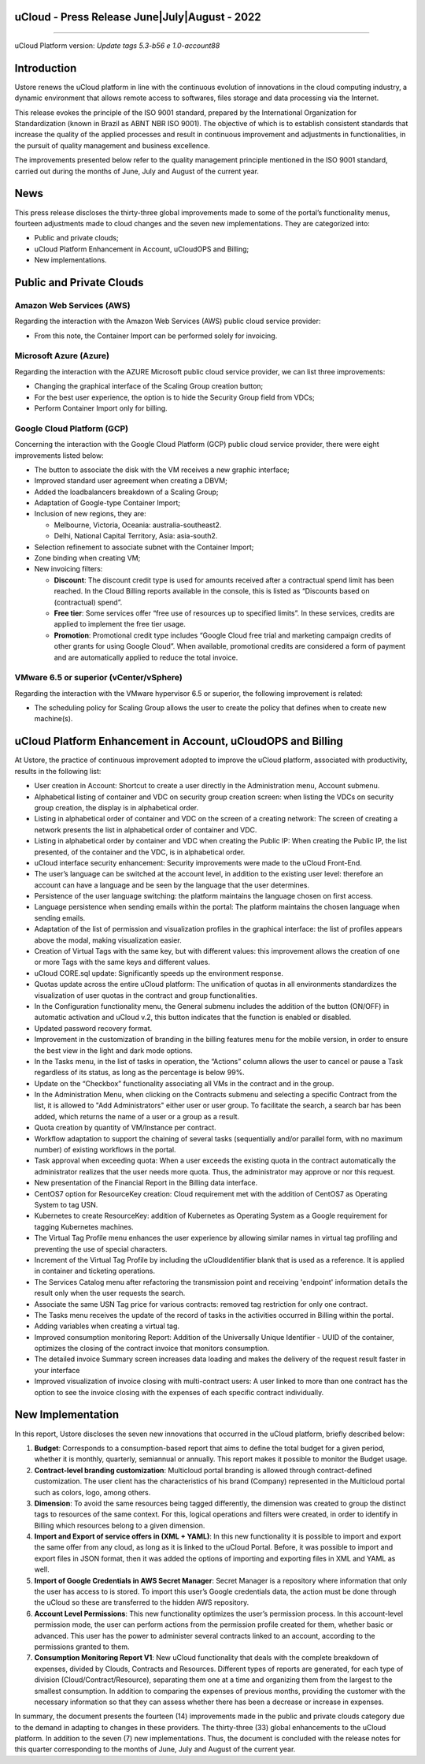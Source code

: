 uCloud - Press Release June|July|August - 2022
===============================================

.. figure:: /figuras/ucloud.png
   :alt: Logo uCLoud
   :scale: 50 %
   :align: center
   
----

uCloud Platform version: *Update tags 5.3-b56 e 1.0-account88*

Introduction
============

Ustore renews the uCloud platform in line with the continuous evolution of innovations in the cloud computing industry, a dynamic environment that allows remote access to softwares, files storage and data processing via the Internet.

This release evokes the principle of the ISO 9001 standard, prepared by the International Organization for Standardization (known in Brazil as ABNT NBR ISO 9001). The objective of which is to establish consistent standards that increase the quality of the applied processes and result in continuous improvement and adjustments in functionalities, in the pursuit of quality management and business excellence.

The improvements presented below refer to the quality management principle mentioned in the ISO 9001 standard, carried out during the months of June, July and August of the current year.

News
====

This press release discloses the thirty-three global improvements made to some of the portal’s functionality menus, fourteen adjustments made to cloud changes and the seven new implementations. They are categorized into:

* Public and private clouds;

* uCloud Platform Enhancement in Account, uCloudOPS and Billing;

* New implementations.

Public and Private Clouds
=========================

Amazon Web Services (AWS)
-------------------------

Regarding the interaction with the Amazon Web Services (AWS) public cloud service provider:

* From this note, the Container Import can be performed solely for invoicing.

Microsoft Azure (Azure)
-----------------------

Regarding the interaction with the AZURE Microsoft public cloud service provider, we can list three improvements:

* Changing the graphical interface of the Scaling Group creation button;

* For the best user experience, the option is to hide the Security Group field from VDCs;

* Perform Container Import only for billing.

Google Cloud Platform (GCP)
---------------------------

Concerning the interaction with the Google Cloud Platform (GCP) public cloud service provider, there were eight improvements listed below:

* The button to associate the disk with the VM receives a new graphic interface;

* Improved standard user agreement when creating a DBVM;

* Added the loadbalancers breakdown of a Scaling Group;

* Adaptation of Google-type Container Import;

* Inclusion of new regions, they are:

  * Melbourne, Victoria, Oceania: australia-southeast2.

  * Delhi,  National Capital Territory, Asia: asia-south2.

* Selection refinement to associate subnet with the Container Import;

* Zone binding when creating VM;

* New invoicing filters:

  * **Discount**: The discount credit type is used for amounts received after a contractual spend limit has been reached. In the Cloud Billing reports available in the console, this is listed as “Discounts based on (contractual) spend”.

  * **Free tier**: Some services offer “free use of resources up to specified limits”. In these services, credits are applied to implement the free tier usage.

  * **Promotion**: Promotional credit type includes “Google Cloud free trial and marketing campaign credits of other grants for  using Google Cloud”. When available, promotional credits are considered a form of payment and are automatically applied to reduce the total invoice. 



VMware 6.5 or superior (vCenter/vSphere)
----------------------------------------

Regarding the interaction with the VMware hypervisor 6.5 or superior, the following improvement is related:

* The scheduling policy for Scaling Group allows the user to create the policy that defines when to create new machine(s).

uCloud Platform Enhancement in Account, uCloudOPS and Billing
=============================================================

At Ustore, the practice of continuous improvement adopted to improve the uCloud platform, associated with productivity, results in the following list:

* User creation in Account: Shortcut to create a user directly in the Administration menu, Account submenu.

* Alphabetical listing of container and VDC on security group creation screen: when listing the VDCs on security group creation, the display is in alphabetical order.

* Listing in alphabetical order of container and VDC on the screen of a creating network: The screen of creating a network presents the list in alphabetical order of container and VDC.

* Listing in alphabetical order by container and VDC when creating the Public IP: When creating the Public IP, the list presented, of the container and the VDC, is in alphabetical order.

* uCloud interface security enhancement: Security improvements were made to the uCloud Front-End.

* The user’s language can be switched at the account level, in addition to the existing user level: therefore an account can have a language and be seen by the language that the user determines.

* Persistence of the user language switching: the platform maintains the language chosen on first access. 

* Language persistence when sending emails within the portal: The platform maintains the chosen language when sending emails.

* Adaptation of the list of permission and visualization profiles in the graphical interface: the list of profiles appears above the modal, making visualization easier.

* Creation of Virtual Tags with the same key, but with different values: this improvement allows the creation of one or more Tags with the same keys and different values.

* uCloud CORE.sql update: Significantly speeds up the environment response.

* Quotas update across the entire uCloud platform: The unification of quotas in all environments standardizes the visualization of user quotas in the contract and group functionalities.

* In the Configuration functionality menu, the General submenu includes the addition of the button (ON/OFF) in automatic activation and uCloud v.2, this button indicates that the function is enabled or disabled.

* Updated password recovery format.

* Improvement in the customization of branding in the billing features menu for the mobile version, in order to ensure the best view in the light and dark mode options.

* In the Tasks menu, in the list of tasks in operation, the “Actions” column allows the user to cancel or pause a Task regardless of its status, as long as the percentage is below 99%.

* Update on the “Checkbox” functionality associating all VMs in the contract and in the group.

* In the Administration Menu, when clicking on the Contracts submenu and selecting a specific Contract from the list, it is allowed to "Add Administrators" either user or user group. To facilitate the search, a search bar has been added, which returns the name of a user or a group as a result.

* Quota creation by quantity of VM/Instance per contract.

* Workflow adaptation to support the chaining of several tasks (sequentially and/or parallel form, with no maximum number) of existing workflows in the portal.

* Task approval when exceeding quota: When a user exceeds the existing quota in the contract automatically the administrator realizes that the user needs more quota. Thus, the administrator may approve or nor this request.

* New presentation of the Financial Report in the Billing data interface.

* CentOS7 option for ResourceKey creation: Cloud requirement met with the addition of CentOS7 as Operating System to tag USN.

* Kubernetes to create ResourceKey: addition of Kubernetes as Operating System as a Google requirement for tagging Kubernetes machines.

* The Virtual Tag Profile menu enhances the user experience by allowing similar names in virtual tag profiling and preventing the use of special characters.

* Increment of the Virtual Tag Profile by including the uCloudIdentifier blank that is used as a reference. It is applied in container and ticketing operations.

* The Services Catalog menu after refactoring the transmission point and receiving 'endpoint' information details the result only when the user requests the search.

* Associate the same USN Tag price for various contracts: removed tag restriction for only one contract.

* The Tasks menu receives the update of the record of tasks in the activities occurred in Billing within the portal.

* Adding variables when creating a virtual tag.

* Improved consumption monitoring Report: Addition of the Universally Unique Identifier - UUID of the container, optimizes the closing of the contract invoice that monitors consumption.

* The detailed invoice Summary screen increases data loading and makes the delivery of the request result faster in your interface

* Improved visualization of invoice closing with multi-contract users: A user linked to more than one contract has the option to see the invoice closing with the expenses of each specific contract individually.

New Implementation
==================

In this report, Ustore discloses the seven new innovations that occurred in the uCloud platform, briefly described below:

1. **Budget**: Corresponds to a consumption-based report that aims to define the total budget for a given period, whether it is monthly, quarterly, semiannual or annually. This report makes it possible to monitor the Budget usage.

2. **Contract-level branding customization**: Multicloud portal branding is allowed through contract-defined customization. The user client has the characteristics of his brand (Company) represented in the Multicloud portal such as colors, logo, among others.

3. **Dimension**: To avoid the same resources being tagged differently, the dimension was created to group the distinct tags to resources of the same context. For this, logical operations and filters were created, in order to identify in Billing which resources belong to a given dimension.

4. **Import and Export of service offers in (XML + YAML)**: In this new functionality it is possible to import and export the same offer from any cloud, as long as it is linked to the uCloud Portal. Before, it was possible to import and export files in JSON format, then it was added the options of importing and exporting files in XML and YAML as well.

5. **Import of Google Credentials in AWS Secret Manager**: Secret Manager is a repository where information that only the user has access to is stored. To import this user’s Google credentials data, the action must be done through the uCloud so these are transferred to the hidden AWS repository.

6. **Account Level Permissions**: This new functionality optimizes the user’s permission process. In this account-level permission mode, the user can perform actions from the permission profile created for them, whether basic or advanced. This user has the power to administer several contracts linked to an account, according to the permissions granted to them.

7. **Consumption Monitoring Report V1**: New uCloud functionality that deals with the complete breakdown of expenses, divided by Clouds, Contracts and Resources. Different types of reports are generated, for each type of division (Cloud/Contract/Resource), separating them one at a time and organizing them from the largest to the smallest consumption. In addition to comparing the expenses of previous months, providing the customer with the necessary information so that they can assess whether there has been a decrease or increase in expenses.

In summary, the document presents the fourteen (14) improvements made in the public and private clouds category due to the demand in adapting to changes in these providers. The thirty-three (33) global enhancements to the uCloud platform. In addition to the seven (7) new implementations. Thus, the document is concluded with the release notes for this quarter corresponding to the months of June, July and August of the current year.